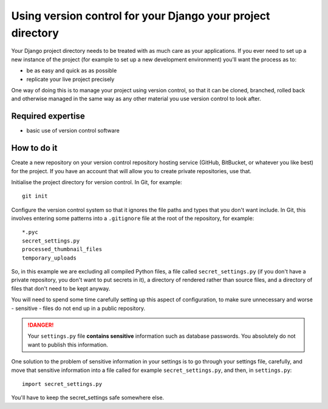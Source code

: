 ############################################################
Using version control for your Django your project directory
############################################################

Your Django project directory needs to be treated with as much care as your
applications. If you ever need to set up a new instance of the project (for
example to set up a new development environment) you'll want the process as
to:

* be as easy and quick as as possible
* replicate your live project precisely

One way of doing this is to manage your project using version control, so that
it can be cloned, branched, rolled back and otherwise managed in the same way
as any other material you use version control to look after.

Required expertise
==================

* basic use of version control software

How to do it
============

Create a new repository on your version control repository hosting service
(GitHub, BitBucket, or whatever you like best) for the project. If you have an
account that will allow you to create private repositories, use that.

Initialise the project directory for version control. In Git, for example::

    git init

Configure the version control system so that it ignores the file paths and
types that you don't want include. In Git, this involves entering some
patterns into a ``.gitignore`` file at the root of the repository, for
example::

    *.pyc
    secret_settings.py
    processed_thumbnail_files
    temporary_uploads

So, in this example we are excluding all compiled Python files, a file called
``secret_settings.py`` (if you don't have a private repository, you don't want
to put secrets in it), a directory of rendered rather than source files, and a
directory of files that don't need to be kept anyway.

You will need to spend some time carefully setting up this aspect of
configuration, to make sure unnecessary and worse - sensitive - files do not
end up in a public repository.
                                
.. DANGER::
    Your ``settings.py`` file **contains sensitive** information such as
    database passwords. You absolutely do not want to publish this
    information.

One solution to the problem of sensitive information in your settings is to go
through your settings file, carefully, and move that sensitive information
into a file called for example ``secret_settings.py``, and then, in
``settings.py``::

    import secret_settings.py
    
You'll have to keep the secret_settings safe somewhere else.